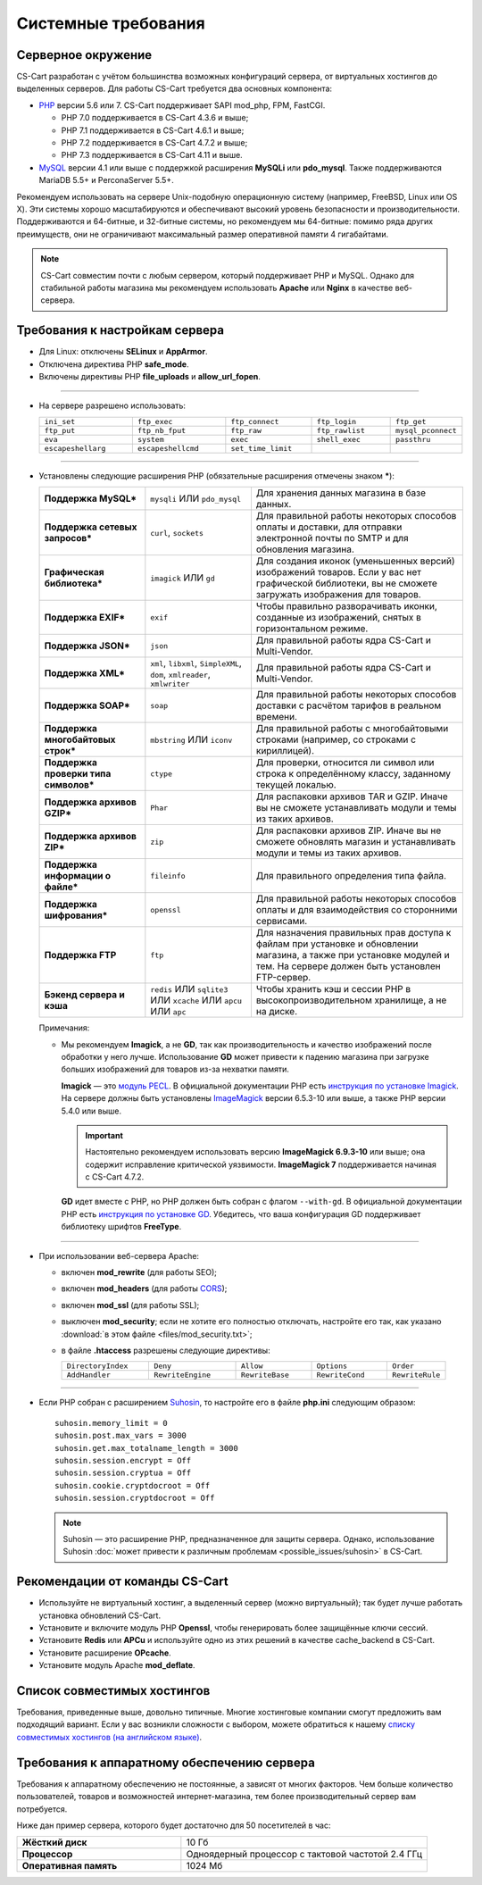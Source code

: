 ********************
Системные требования
********************

===================
Серверное окружение
===================

CS-Cart разработан с учётом большинства возможных конфигураций сервера, от виртуальных хостингов до выделенных серверов. Для работы CS-Cart требуется два основных компонента:

* `PHP <http://www.php.net/>`_ версии 5.6 или 7. CS-Cart поддерживает SAPI mod_php, FPM, FastCGI.

  * PHP 7.0 поддерживается в CS-Cart 4.3.6 и выше;

  * PHP 7.1 поддерживается в CS-Cart 4.6.1 и выше;

  * PHP 7.2 поддерживается в CS-Cart 4.7.2 и выше;
  
  * PHP 7.3 поддерживается в CS-Cart 4.11 и выше.

* `MySQL <http://www.mysql.com/>`_ версии 4.1 или выше с поддержкой расширения **MySQLi** или **pdo_mysql**. Также поддерживаются MariaDB 5.5+ и PerconaServer 5.5+.

Рекомендуем использовать на сервере Unix-подобную операционную систему (например, FreeBSD, Linux или OS X). Эти системы хорошо масштабируются и обеспечивают высокий уровень безопасности и производительности. Поддерживаются и 64-битные, и 32-битные системы, но рекомендуем мы 64-битные: помимо ряда других преимуществ, они не ограничивают максимальный размер оперативной памяти 4 гигабайтами.

.. note::

    CS-Cart совместим почти с любым сервером, который поддерживает PHP и MySQL. Однако для стабильной работы магазина мы рекомендуем использовать **Apache** или **Nginx** в качестве веб-сервера.

===============================
Требования к настройкам сервера
===============================

* Для Linux: отключены **SELinux** и **AppArmor**.

* Отключена директива PHP **safe_mode**.

* Включены директивы PHP **file_uploads** и **allow_url_fopen**.

------------------------------

* На сервере разрешено использовать:

  .. list-table::
    :widths: 13 13 12 11 10

    *   -   ``ini_set`` 
        -   ``ftp_exec``
        -   ``ftp_connect``
        -   ``ftp_login``
        -   ``ftp_get``
    *   -   ``ftp_put``
        -   ``ftp_nb_fput``
        -   ``ftp_raw``
        -   ``ftp_rawlist``
        -   ``mysql_pconnect``
    *   -   ``eva``
        -   ``system``
        -   ``exec``
        -   ``shell_exec``
        -   ``passthru``
    *   -   ``escapeshellarg``
        -   ``escapeshellcmd``
        -   ``set_time_limit``
        -
        -   

------------------------------

* Установлены следующие расширения PHP (обязательные расширения отмечены знаком *****):

  .. list-table::
    :widths: 5 5 10
    :stub-columns: 1

    *   -   Поддержка MySQL*
        -   ``mysqli`` ИЛИ ``pdo_mysql``
        -   Для хранения данных магазина в базе данных.
    *   -   Поддержка сетевых запросов*
        -   ``curl``, ``sockets``
        -   Для правильной работы некоторых способов оплаты и доставки, для отправки электронной почты по SMTP и для обновления магазина.
    *   -   Графическая библиотека*
        -   ``imagick`` ИЛИ ``gd``
        -   Для создания иконок (уменьшенных версий) изображений товаров. Если у вас нет графической библиотеки, вы не сможете загружать изображения для товаров.
    *   -   Поддержка EXIF*
        -   ``exif``
        -   Чтобы правильно разворачивать иконки, созданные из изображений, снятых в горизонтальном режиме.
    *   -   Поддержка JSON*
        -   ``json``
        -   Для правильной работы ядра CS-Cart и Multi-Vendor.
    *   -   Поддержка XML*
        -   ``xml``, ``libxml``, ``SimpleXML``, ``dom``, ``xmlreader``, ``xmlwriter``
        -   Для правильной работы ядра CS-Cart и Multi-Vendor.
    *   -   Поддержка SOAP*
        -   ``soap``
        -   Для правильной работы некоторых способов доставки с расчётом тарифов в реальном времени.
    *   -   Поддержка многобайтовых строк*
        -   ``mbstring`` ИЛИ ``iconv``
        -   Для правильной работы с многобайтовыми строками (например, со строками с кириллицей).
    *   -   Поддержка проверки типа символов*
        -   ``ctype``
        -   Для проверки, относится ли символ или строка к определённому классу, заданному текущей локалью.
    *   -   Поддержка архивов GZIP*
        -   ``Phar``
        -   Для распаковки архивов TAR и GZIP. Иначе вы не сможете устанавливать модули и темы из таких архивов.
    *   -   Поддержка архивов ZIP*
        -   ``zip``
        -   Для распаковки архивов ZIP. Иначе вы не сможете обновлять магазин и устанавливать модули и темы из таких архивов.
    *   -   Поддержка информации о файле*
        -   ``fileinfo``
        -   Для правильного определения типа файла.
    *   -   Поддержка шифрования*
        -   ``openssl``
        -   Для правильной работы некоторых способов оплаты и для взаимодействия со сторонними сервисами.
    *   -   Поддержка FTP
        -   ``ftp``
        -   Для назначения правильных прав доступа к файлам при установке и обновлении магазина, а также при установке модулей и тем. На сервере должен быть установлен FTP-сервер.
    *   -   Бэкенд сервера и кэша
        -   ``redis`` ИЛИ ``sqlite3`` ИЛИ ``xcache`` ИЛИ ``apcu`` ИЛИ ``apc``
        -   Чтобы хранить кэш и сессии PHP в высокопроизводительном хранилище, а не на диске.

  Примечания:

  * Мы рекомендуем **Imagick**, а не **GD**, так как производительность и качество изображений после обработки у него лучше. Использование **GD** может привести к падению магазина при загрузке больших изображений для товаров из-за нехватки памяти.

    **Imagick** — это `модуль PECL <https://pecl.php.net/package/imagick>`_. В официальной документации PHP есть `инструкция по установке Imagick <http://php.net/manual/ru/imagick.setup.php>`_. На сервере должны быть установлены `ImageMagick <http://www.imagemagick.org/script/index.php>`_ версии 6.5.3-10 или выше, а также PHP версии 5.4.0 или выше.

    .. important::

        Настоятельно рекомендуем использовать версию **ImageMagick 6.9.3-10** или выше; она содержит исправление критической уязвимости. **ImageMagick 7** поддерживается начиная с CS-Cart 4.7.2.

    **GD** идет вместе с PHP, но PHP должен быть собран с флагом ``--with-gd``. В официальной документации PHP есть `инструкция по установке GD <http://php.net/manual/en/image.installation.php>`_. Убедитесь, что ваша конфигурация GD поддерживает библиотеку шрифтов **FreeType**.

------------------------------

* При использовании веб-сервера Apache:

  * включен **mod_rewrite** (для работы SEO);

  * включен **mod_headers** (для работы `CORS <https://ru.wikipedia.org/wiki/Cross-origin_resource_sharing>`_);

  * включен **mod_ssl** (для работы SSL);

  * выключен **mod_security**; если не хотите его полностью отключать, настройте его так, как указано :download:`в этом файле <files/mod_security.txt>`;

  * в файле **.htaccess** разрешены следующие директивы:

    .. list-table::
      :widths: 15 15 13 13 10

      *   -   ``DirectoryIndex``
          -   ``Deny``
          -   ``Allow``
          -   ``Options``
          -   ``Order``
      *   -   ``AddHandler``
          -   ``RewriteEngine``
          -   ``RewriteBase``
          -   ``RewriteCond``
          -   ``RewriteRule``

------------------------------

* Если PHP собран с расширением `Suhosin <https://ru.wikipedia.org/wiki/Suhosin>`_, то настройте его в файле **php.ini** следующим образом::

    suhosin.memory_limit = 0
    suhosin.post.max_vars = 3000
    suhosin.get.max_totalname_length = 3000
    suhosin.session.encrypt = Off
    suhosin.session.cryptua = Off
    suhosin.cookie.cryptdocroot = Off
    suhosin.session.cryptdocroot = Off

  .. note::

      Suhosin — это расширение PHP, предназначенное для защиты сервера. Однако, использование Suhosin :doc:`может привести к различным проблемам <possible_issues/suhosin>` в CS-Cart.

===============================
Рекомендации от команды CS-Cart
===============================

* Используйте не виртуальный хостинг, а выделенный сервер (можно виртуальный); так будет лучше работать установка обновлений CS-Cart.
 
* Установите и включите модуль PHP **Openssl**, чтобы генерировать более защищённые ключи сессий.

* Установите **Redis** или **APCu** и используйте одно из этих решений в качестве cache_backend в CS-Cart.

* Установите расширение **OPcache**.

* Установите модуль Apache **mod_deflate**.

============================
Список совместимых хостингов
============================

Требования, приведенные выше, довольно типичные. Многие хостинговые компании смогут предложить вам подходящий вариант. Если у вас возникли сложности с выбором, можете обратиться к нашему `списку совместимых хостингов (на английском языке) <https://www.cs-cart.com/compatible-hosting.html>`_.

============================================
Требования к аппаратному обеспечению сервера
============================================

Требования к аппаратному обеспечению не постоянные, а зависят от многих факторов. Чем больше количество пользователей, товаров и возможностей интернет-магазина, тем более производительный сервер вам потребуется.

Ниже дан пример сервера, которого будет достаточно для 50 посетителей в час:

.. list-table::
   :widths: 20 30
   :stub-columns: 1

   *    -   Жёсткий диск

        -   10 Гб

   *    -   Процессор

        -   Одноядерный процессор с тактовой частотой 2.4 ГГц

   *    -   Оперативная память

        -   1024 Мб
